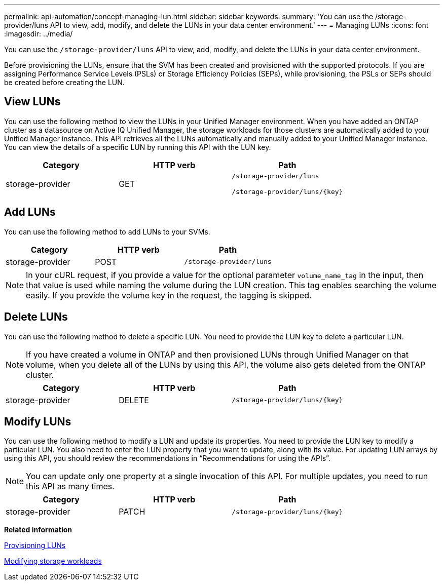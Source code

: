 ---
permalink: api-automation/concept-managing-lun.html
sidebar: sidebar
keywords: 
summary: 'You can use the /storage-provider/luns API to view, add, modify, and delete the LUNs in your data center environment.'
---
= Managing LUNs
:icons: font
:imagesdir: ../media/

[.lead]
You can use the `/storage-provider/luns` API to view, add, modify, and delete the LUNs in your data center environment.

Before provisioning the LUNs, ensure that the SVM has been created and provisioned with the supported protocols. If you are assigning Performance Service Levels (PSLs) or Storage Efficiency Policies (SEPs), while provisioning, the PSLs or SEPs should be created before creating the LUN.

== View LUNs

You can use the following method to view the LUNs in your Unified Manager environment. When you have added an ONTAP cluster as a datasource on Active IQ Unified Manager, the storage workloads for those clusters are automatically added to your Unified Manager instance. This API retrieves all the LUNs automatically and manually added to your Unified Manager instance. You can view the details of a specific LUN by running this API with the LUN key.

[options="header"]
|===
| Category| HTTP verb| Path
a|
storage-provider
a|
GET
a|
`/storage-provider/luns`

`+/storage-provider/luns/{key}+`

|===

== Add LUNs

You can use the following method to add LUNs to your SVMs.

[options="header"]
|===
| Category| HTTP verb| Path
a|
storage-provider
a|
POST
a|
`/storage-provider/luns`
|===

[NOTE]
====
In your cURL request, if you provide a value for the optional parameter `volume_name_tag` in the input, then that value is used while naming the volume during the LUN creation. This tag enables searching the volume easily. If you provide the volume key in the request, the tagging is skipped.
====

== Delete LUNs

You can use the following method to delete a specific LUN. You need to provide the LUN key to delete a particular LUN.

[NOTE]
====
If you have created a volume in ONTAP and then provisioned LUNs through Unified Manager on that volume, when you delete all of the LUNs by using this API, the volume also gets deleted from the ONTAP cluster.
====

[options="header"]
|===
| Category| HTTP verb| Path
a|
storage-provider
a|
DELETE
a|
`+/storage-provider/luns/{key}+`
|===

== Modify LUNs

You can use the following method to modify a LUN and update its properties. You need to provide the LUN key to modify a particular LUN. You also need to enter the LUN property that you want to update, along with its value. For updating LUN arrays by using this API, you should review the recommendations in "`Recommendations for using the APIs`".

[NOTE]
====
You can update only one property at a single invocation of this API. For multiple updates, you need to run this API as many times.
====

[options="header"]
|===
| Category| HTTP verb| Path
a|
storage-provider
a|
PATCH
a|
`+/storage-provider/luns/{key}+`
|===
*Related information*

xref:concept-provisioning-luns.adoc[Provisioning LUNs]

xref:concept-modifying-workloads-workflow.adoc[Modifying storage workloads]
